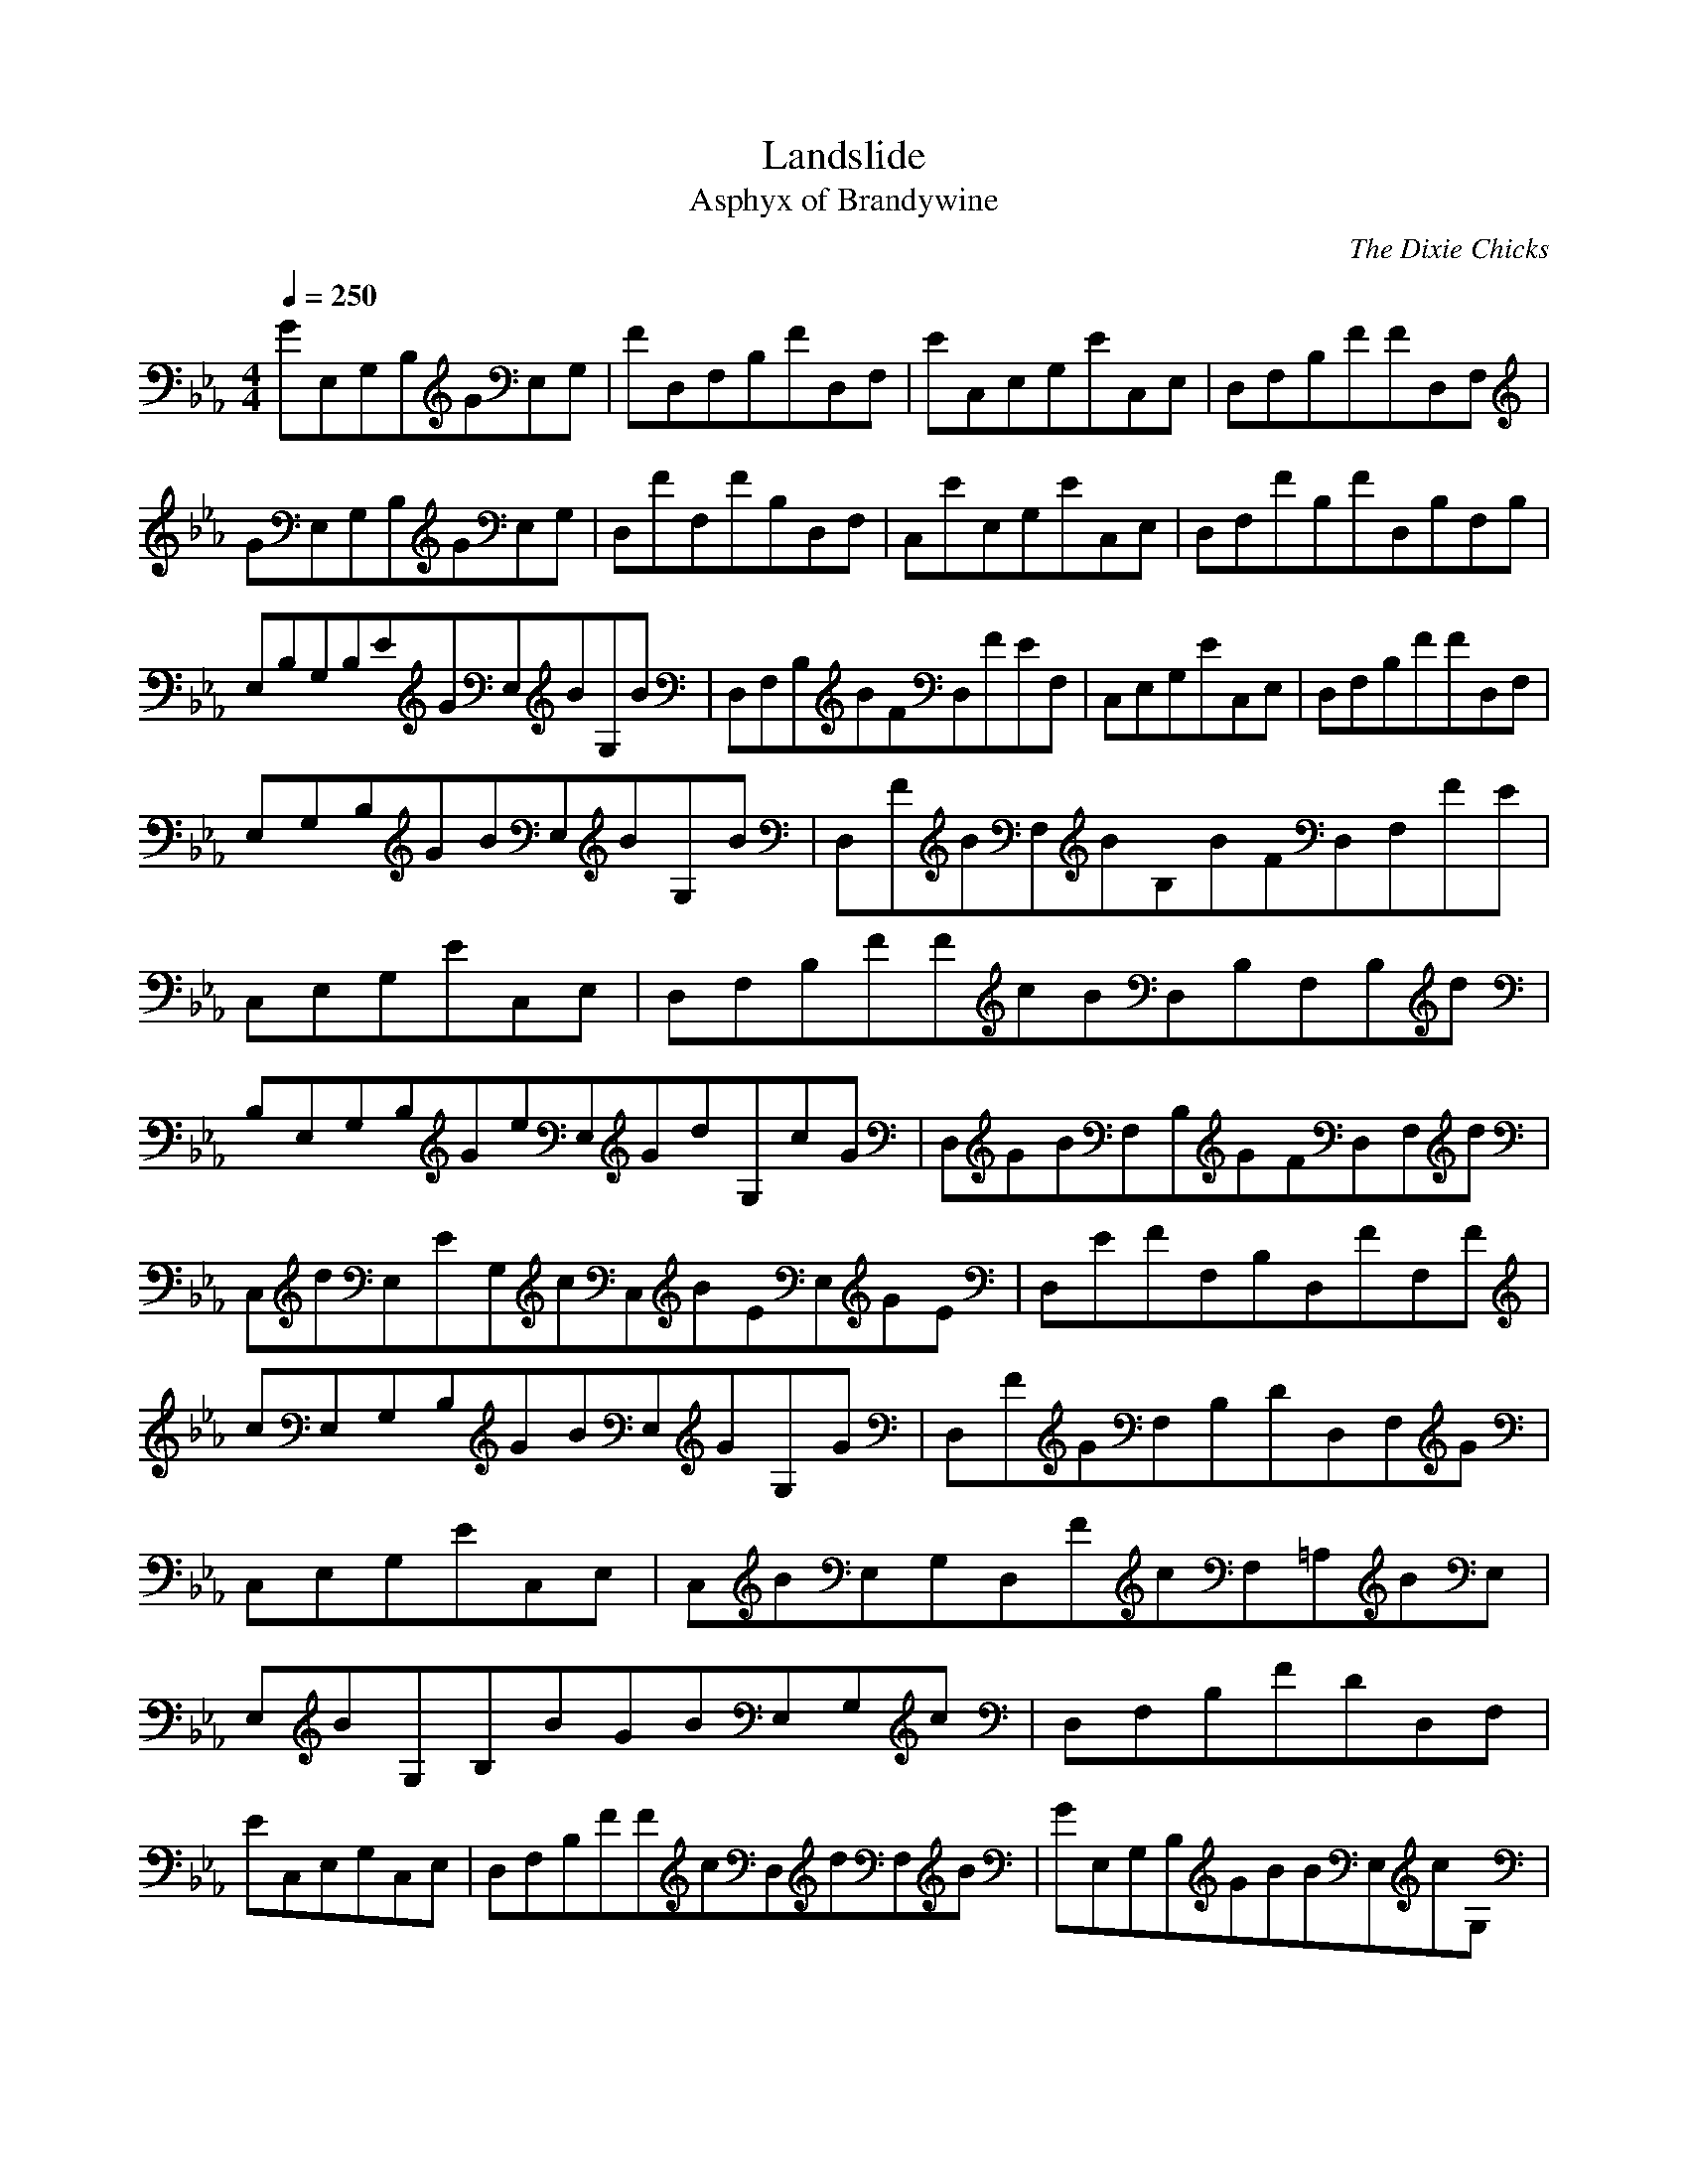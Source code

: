 X:1
T:Landslide
C:The Dixie Chicks
T:Asphyx of Brandywine
I:Lute, Harp
Q:1/4=250
M:4/4
L:1/8
K:Eb
GE,G,B,GE,G,|FD,F,B,FD,F,|EC,E,G,EC,E,|D,F,B,FFD,F,|
GE,G,B,GE,G,|D,FF,FB,D,F,|C,EE,G,EC,E,|D,F,FB,FD,B,F,B,|
E,B,G,B,EGE,BG,B|D,F,B,BFD,FEF,|C,E,G,EC,E,|D,F,B,FFD,F,|
E,G,B,GBE,BG,B|D,FBF,BB,BFD,F,FE|C,E,G,EC,E,|D,F,B,FFcBD,B,F,B,d|
B,E,G,B,GeE,GdG,cG|D,GBF,B,GFD,F,d|C,dE,EG,cC,BEE,GE|D,EFF,B,D,FF,F|
cE,G,B,GBE,GG,G|D,FGF,B,DD,F,G|C,E,G,EC,E,|C,BE,G,D,FcF,=A,BE,|
E,BG,B,BGBE,G,c|D,F,B,FDD,F,|EC,E,G,C,E,|D,F,B,FFcD,dF,B|GE,G,B,GBBE,cG,|
D,BF,B,FD,FF,E|C,E,G,C,E,|D,F,FB,cFD,BB,F,dB,|E,GB,G,B,GeE,dG,d|
FcD,F,BB,FD,F,f|C,EE,dG,EC,eE,d|D,BF,B,FcFD,BF,|E,GdG,B,GeE,dG,d|
D,FcF,BB,FD,F,f|C,EE,dG,EC,eE,d|D,BF,B,GD,FB,F,B,|E,BB,G,B,GE,G,c|
D,BF,B,FD,F,|C,EE,G,C,E,|D,F,B,FD,F,|E,G,B,GE,BG,|D,BF,B,FD,F,|
C,EE,G,C,E,|C,BE,G,G=A,F,A,GC|B,FB,DB,FDcB,|=A,F,BA,A,F,CA,eF,|
G,G,dB,G,DB,G,|G,cBG,B,G,DB,eG,|E,EdGE,EBGBE|D,DFFD,DBFGD|C,GCCEC,GEC|
=A,F,F,A,A,GCGA,F,|B,FB,DB,FcDB,|=A,F,BA,A,GF,CBA,F,|G,eG,B,fG,G,DdB,G,|
G,dG,cB,BG,G,DBB,G,e|E,EGE,dEBdBGE|D,DFD,DBFGD|C,GCEC,GEC|C,CED,DF|
E,EGE,EBGE|D,DFD,DBFD|C,CEC,GEC|D,DFD,BFD|E,EGE,BGE|D,DFD,DBFD|C,CEC,GEC|
D,DFD,DBFD|E,EGE,BGE|D,DFD,DBFD|C,CCEC,GEC|D,DFD,BFD|E,D,EGE,BGE|D,DFD,DBFD|
C,CEC,GEC|C,E,G,G=A,F,A,GC|B,FB,DB,FDcB,|=A,F,BA,A,F,CeA,F,|G,G,dB,G,DB,G,|
G,cBG,B,G,DB,eG,|E,EdGE,EBGBE|D,DFFD,DBFGD|C,GCCEC,GEC|=A,F,F,A,A,GCA,GF,|
B,FB,DB,FDcB,|=A,F,BA,A,GF,CBA,F,|G,eG,B,fG,G,DdB,G,|G,dG,cB,BG,G,DBB,G,e|
E,EGE,dEBdGBE|D,DFD,DBFGD|C,GCEC,GEC|C,CEdD,DeF|E,eEGE,dEBdGBE|
D,DFD,DBGD|C,GCEC,GEC|D,DFD,cBFD|E,BEGE,BBGE|D,BDD,FDFBEFD|C,CEC,GEC|
D,DFD,cDBFD|E,BEGE,BBGEB|D,BDBD,FDBFDE|C,CCEC,GEC|D,DFBcD,BFDd|
E,GD,G,B,GeE,dG,c|FD,BF,B,GD,FF,d|C,EE,G,EcC,BEE,GE|D,EFF,B,D,FF,F|
E,GcG,B,GBE,G,|D,DFDF,B,FD,F,G|C,EE,G,EC,E,|D,F,FBB,cFD,BB,F,dB,|
E,GB,G,B,GeE,dG,c|D,FBF,B,GD,FF,f|C,EfE,G,EdC,cEE,dE|cD,EB|BFF|
E,GcG,B,GBE,G,|D,DFDF,B,FD,F,G|C,EE,G,EC,E,d|D,F,fB,FFD,F,f|
E,GgG,B,GfE,G,|D,FcF,BB,FD,F,G|C,EGE,G,EC,E,|